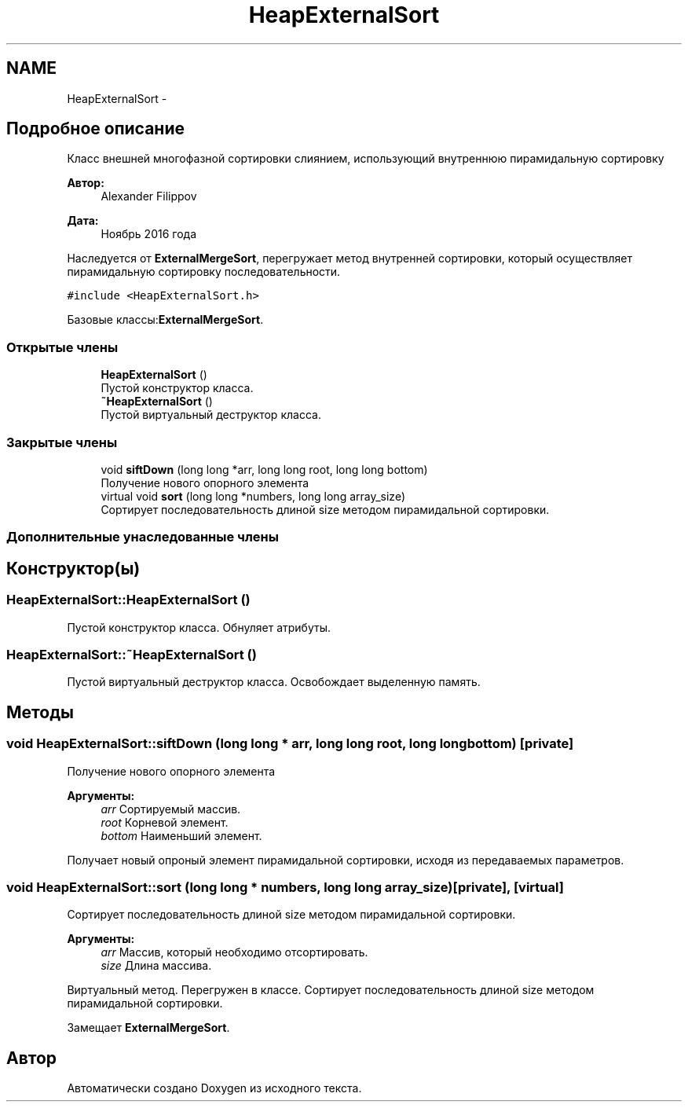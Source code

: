 .TH "HeapExternalSort" 3 "Вс 27 Ноя 2016" "Doxygen" \" -*- nroff -*-
.ad l
.nh
.SH NAME
HeapExternalSort \- 
.SH "Подробное описание"
.PP 
Класс внешней многофазной сортировки слиянием, использующий внутреннюю пирамидальную сортировку 


.PP
\fBАвтор:\fP
.RS 4
Alexander Filippov 
.RE
.PP
\fBДата:\fP
.RS 4
Ноябрь 2016 года
.RE
.PP
Наследуется от \fBExternalMergeSort\fP, перегружает метод внутренней сортировки, который осуществляет пирамидальную сортировку последовательности\&. 
.PP
\fC#include <HeapExternalSort\&.h>\fP
.PP
Базовые классы:\fBExternalMergeSort\fP\&.
.SS "Открытые члены"

.in +1c
.ti -1c
.RI "\fBHeapExternalSort\fP ()"
.br
.RI "Пустой конструктор класса\&. "
.ti -1c
.RI "\fB~HeapExternalSort\fP ()"
.br
.RI "Пустой виртуальный деструктор класса\&. "
.in -1c
.SS "Закрытые члены"

.in +1c
.ti -1c
.RI "void \fBsiftDown\fP (long long *arr, long long root, long long bottom)"
.br
.RI "Получение нового опорного элемента "
.ti -1c
.RI "virtual void \fBsort\fP (long long *numbers, long long array_size)"
.br
.RI "Сортирует последовательность длиной size методом пирамидальной сортировки\&. "
.in -1c
.SS "Дополнительные унаследованные члены"
.SH "Конструктор(ы)"
.PP 
.SS "HeapExternalSort::HeapExternalSort ()"

.PP
Пустой конструктор класса\&. Обнуляет атрибуты\&. 
.SS "HeapExternalSort::~HeapExternalSort ()"

.PP
Пустой виртуальный деструктор класса\&. Освобождает выделенную память\&. 
.SH "Методы"
.PP 
.SS "void HeapExternalSort::siftDown (long long * arr, long long root, long long bottom)\fC [private]\fP"

.PP
Получение нового опорного элемента 
.PP
\fBАргументы:\fP
.RS 4
\fIarr\fP Сортируемый массив\&. 
.br
\fIroot\fP Корневой элемент\&. 
.br
\fIbottom\fP Наименьший элемент\&.
.RE
.PP
Получает новый опроный элемент пирамидальной сортировки, исходя из передаваемых параметров\&. 
.SS "void HeapExternalSort::sort (long long * numbers, long long array_size)\fC [private]\fP, \fC [virtual]\fP"

.PP
Сортирует последовательность длиной size методом пирамидальной сортировки\&. 
.PP
\fBАргументы:\fP
.RS 4
\fIarr\fP Массив, который необходимо отсортировать\&. 
.br
\fIsize\fP Длина массива\&.
.RE
.PP
Виртуальный метод\&. Перегружен в классе\&. Сортирует последовательность длиной size методом пирамидальной сортировки\&. 
.PP
Замещает \fBExternalMergeSort\fP\&.

.SH "Автор"
.PP 
Автоматически создано Doxygen из исходного текста\&.
